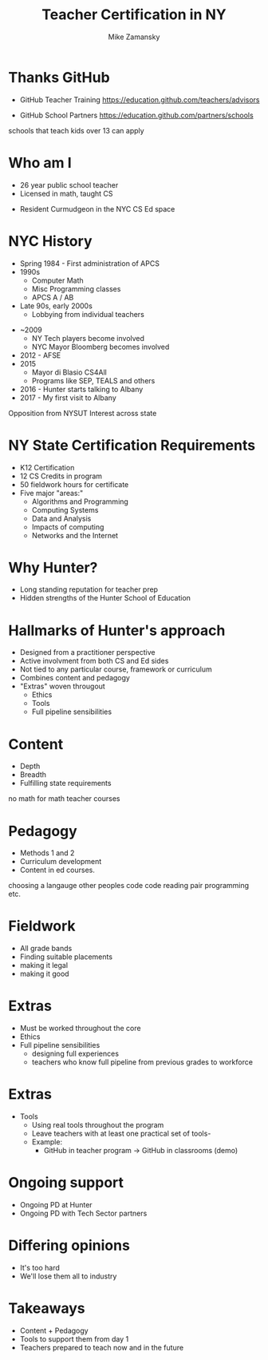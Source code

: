 #+REVEAL_ROOT: ./reveal.js/
#+REVEAL_THEME: serif
#+OPTIONS: toc:nil num:nil date:nil email:t
#+TITLE: Teacher Certification in NY
#+AUTHOR: Mike Zamansky
#+EMAIL: Email: mz631@hunter.cuny.edu<br>Twitter: @zamansky


* Thanks GitHub

- GitHub Teacher Training
  https://education.github.com/teachers/advisors

- GitHub School Partners
  https://education.github.com/partners/schools 
#+BEGIN_NOTES
schools that teach kids over 13 can apply
#+END_NOTES

* Who am I
- 26 year public school teacher
- Licensed in math, taught CS
#+ATTR_REVEAL: :frag t
- Resident Curmudgeon in the NYC CS Ed space

  [[file:./muppets-statler-waldorf.jpg]]

* NYC History
- Spring 1984 - First administration of APCS
- 1990s
  - Computer Math
  - Misc Programming classes
  - APCS A / AB
- Late 90s, early 2000s
  - Lobbying from individual teachers
#+REVEAL: split
- ~2009
  - NY Tech players become involved
  - NYC Mayor Bloomberg becomes involved
- 2012 - AFSE
- 2015 
  - Mayor di Blasio CS4All 
  - Programs like SEP, TEALS and others

- 2016 - Hunter starts talking to Albany
- 2017 - My first visit to Albany
#+BEGIN_NOTES
Opposition from NYSUT
Interest across state
#+END_NOTES


* NY State Certification Requirements
- K12 Certification
- 12 CS Credits in program
- 50 fieldwork hours for certificate
- Five major "areas:"
  - Algorithms and Programming	
  - Computing Systems	
  - Data and Analysis	
  - Impacts of computing	
  - Networks and the Internet

* Why Hunter?
- Long standing reputation for teacher prep
- Hidden strengths of the Hunter School of Education

* Hallmarks of Hunter's approach
-  Designed from a practitioner perspective
- Active involvment from both CS and Ed sides
- Not tied to any particular course, framework or curriculum
- Combines content and pedagogy
- "Extras" woven througout
  - Ethics
  - Tools
  - Full pipeline sensibilities

* Content
- Depth
- Breadth
- Fulfilling state requirements
#+BEGIN_NOTES
no math for math teacher courses
#+END_NOTES
* Pedagogy
- Methods 1 and 2
- Curriculum development
- Content in ed courses.
#+BEGIN_NOTES
choosing a langauge
other peoples code
code reading
pair programming etc.
#+END_NOTES
* Fieldwork
- All grade bands
- Finding suitable placements
- making it legal
- making it good

* Extras
- Must be worked throughout the core
- Ethics
- Full pipeline sensibilities
   - designing full experiences
   - teachers who know full pipeline from previous grades to workforce
 
* Extras 
- Tools
   - Using real tools throughout the program
   - Leave teachers with at least one practical set of tools-
   - Example:
     - GitHub in teacher program -> GitHub in classrooms (demo)

* Ongoing support
- Ongoing PD at Hunter
- Ongoing PD with Tech Sector partners


* Differing opinions 
- It's too hard
- We'll lose them all to industry

* Takeaways
- Content + Pedagogy
- Tools to support them from day 1
- Teachers prepared to teach now and in the future

